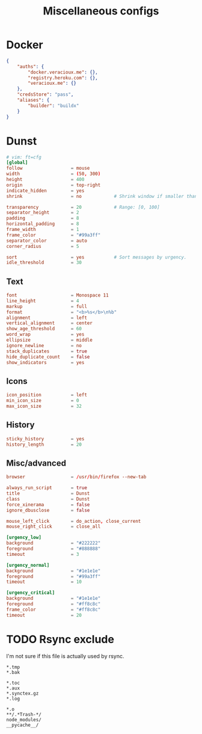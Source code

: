 #+TITLE: Miscellaneous configs
#+PROPERTY: header-args :mkdirp yes :noweb yes :results silent

* Docker
#+begin_src json :tangle (haris/tangle-home ".docker/config.json")
  {
      "auths": {
          "docker.veracioux.me": {},
          "registry.heroku.com": {},
          "veracioux.me": {}
      },
      "credsStore": "pass",
      "aliases": {
          "builder": "buildx"
      }
  }
#+end_src
* Dunst
:PROPERTIES:
:header-args: :tangle (haris/tangle-home ".config/dunst/dunstrc") :mkdirp yes :noweb yes :results silent
:END:
#+begin_src conf
  # vim: ft=cfg
  [global]
  follow                  = mouse
  width                   = (50, 300)
  height                  = 400
  origin                  = top-right
  indicate_hidden         = yes
  shrink                  = no            # Shrink window if smaller than width.

  transparency            = 20            # Range: [0, 100]
  separator_height        = 2
  padding                 = 8
  horizontal_padding      = 8
  frame_width             = 1
  frame_color             = "#99a3ff"
  separator_color         = auto
  corner_radius           = 5

  sort                    = yes           # Sort messages by urgency.
  idle_threshold          = 30
#+end_src
** Text
#+begin_src conf
  font                    = Monospace 11
  line_height             = 4
  markup                  = full
  format                  = "<b>%s</b>\n%b"
  alignment               = left
  vertical_alignment      = center
  show_age_threshold      = 60
  word_wrap               = yes
  ellipsize               = middle
  ignore_newline          = no
  stack_duplicates        = true
  hide_duplicate_count    = false
  show_indicators         = yes
#+end_src
** Icons
#+begin_src conf
  icon_position           = left
  min_icon_size           = 0
  max_icon_size           = 32
#+end_src
** History
#+begin_src conf
  sticky_history          = yes
  history_length          = 20
#+end_src
** Misc/advanced
#+begin_src conf
  browser                 = /usr/bin/firefox --new-tab

  always_run_script       = true
  title                   = Dunst
  class                   = Dunst
  force_xinerama          = false
  ignore_dbusclose        = false

  mouse_left_click        = do_action, close_current
  mouse_right_click       = close_all

  [urgency_low]
  background              = "#222222"
  foreground              = "#888888"
  timeout                 = 3

  [urgency_normal]
  background              = "#1e1e1e"
  foreground              = "#99a3ff"
  timeout                 = 10

  [urgency_critical]
  background              = "#1e1e1e"
  foreground              = "#ff8c8c"
  frame_color             = "#ff8c8c"
  timeout                 = 20
#+end_src
* TODO Rsync exclude
I'm not sure if this file is actually used by rsync.
#+begin_src text :tangle (haris/tangle-home ".rsync-exclude")
  *.tmp
  *.bak

  *.toc
  *.aux
  *.synctex.gz
  *.log

  *.o
  **/.*Trash-*/
  node_modules/
  __pycache__/
#+end_src
